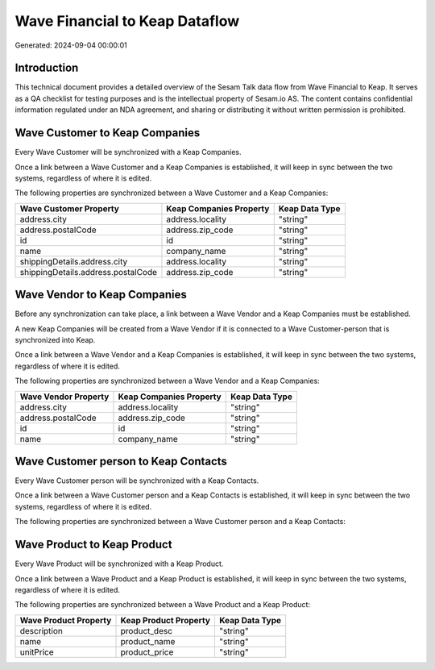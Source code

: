 ===============================
Wave Financial to Keap Dataflow
===============================

Generated: 2024-09-04 00:00:01

Introduction
------------

This technical document provides a detailed overview of the Sesam Talk data flow from Wave Financial to Keap. It serves as a QA checklist for testing purposes and is the intellectual property of Sesam.io AS. The content contains confidential information regulated under an NDA agreement, and sharing or distributing it without written permission is prohibited.

Wave Customer to Keap Companies
-------------------------------
Every Wave Customer will be synchronized with a Keap Companies.

Once a link between a Wave Customer and a Keap Companies is established, it will keep in sync between the two systems, regardless of where it is edited.

The following properties are synchronized between a Wave Customer and a Keap Companies:

.. list-table::
   :header-rows: 1

   * - Wave Customer Property
     - Keap Companies Property
     - Keap Data Type
   * - address.city
     - address.locality
     - "string"
   * - address.postalCode
     - address.zip_code
     - "string"
   * - id
     - id
     - "string"
   * - name
     - company_name
     - "string"
   * - shippingDetails.address.city
     - address.locality
     - "string"
   * - shippingDetails.address.postalCode
     - address.zip_code
     - "string"


Wave Vendor to Keap Companies
-----------------------------
Before any synchronization can take place, a link between a Wave Vendor and a Keap Companies must be established.

A new Keap Companies will be created from a Wave Vendor if it is connected to a Wave Customer-person that is synchronized into Keap.

Once a link between a Wave Vendor and a Keap Companies is established, it will keep in sync between the two systems, regardless of where it is edited.

The following properties are synchronized between a Wave Vendor and a Keap Companies:

.. list-table::
   :header-rows: 1

   * - Wave Vendor Property
     - Keap Companies Property
     - Keap Data Type
   * - address.city
     - address.locality
     - "string"
   * - address.postalCode
     - address.zip_code
     - "string"
   * - id
     - id
     - "string"
   * - name
     - company_name
     - "string"


Wave Customer person to Keap Contacts
-------------------------------------
Every Wave Customer person will be synchronized with a Keap Contacts.

Once a link between a Wave Customer person and a Keap Contacts is established, it will keep in sync between the two systems, regardless of where it is edited.

The following properties are synchronized between a Wave Customer person and a Keap Contacts:

.. list-table::
   :header-rows: 1

   * - Wave Customer person Property
     - Keap Contacts Property
     - Keap Data Type


Wave Product to Keap Product
----------------------------
Every Wave Product will be synchronized with a Keap Product.

Once a link between a Wave Product and a Keap Product is established, it will keep in sync between the two systems, regardless of where it is edited.

The following properties are synchronized between a Wave Product and a Keap Product:

.. list-table::
   :header-rows: 1

   * - Wave Product Property
     - Keap Product Property
     - Keap Data Type
   * - description
     - product_desc
     - "string"
   * - name
     - product_name
     - "string"
   * - unitPrice
     - product_price
     - "string"


